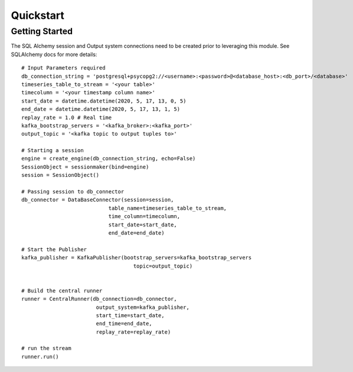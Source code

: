 Quickstart
==========

Getting Started
---------------

The SQL Alchemy session and Output system connections need to be created prior to leveraging this module.
See SQLAlchemy docs for more details::

    # Input Parameters required
    db_connection_string = 'postgresql+psycopg2://<username>:<password>@<database_host>:<db_port>/<database>'
    timeseries_table_to_stream = '<your table>'
    timecolumn = '<your timestamp column name>'
    start_date = datetime.datetime(2020, 5, 17, 13, 0, 5)
    end_date = datetime.datetime(2020, 5, 17, 13, 1, 5)
    replay_rate = 1.0 # Real time
    kafka_bootstrap_servers = '<kafka_broker>:<kafka_port>'
    output_topic = '<kafka topic to output tuples to>'

    # Starting a session
    engine = create_engine(db_connection_string, echo=False)
    SessionObject = sessionmaker(bind=engine)
    session = SessionObject()

    # Passing session to db_connector
    db_connector = DataBaseConnector(session=session,
                                table_name=timeseries_table_to_stream,
                                time_column=timecolumn,
                                start_date=start_date,
                                end_date=end_date)

    # Start the Publisher
    kafka_publisher = KafkaPublisher(bootstrap_servers=kafka_bootstrap_servers
                                        topic=output_topic)

    
    # Build the central runner
    runner = CentralRunner(db_connection=db_connector, 
                            output_system=kafka_publisher, 
                            start_time=start_date, 
                            end_time=end_date,
                            replay_rate=replay_rate)

    # run the stream
    runner.run()

